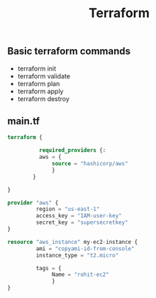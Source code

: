 #+title: Terraform

** Basic terraform commands
- terraform init
- terraform validate
- terraform plan
- terraform apply
- terraform destroy

** main.tf
#+begin_src terraform
terraform {

          required_providers {:
          aws = {
              source = "hashicorp/aws"
              }
        }

}

provider "aws" {
         region = "us-east-1"
         access_key = "IAM-user-key"
         secret_key = "supersecretkey"
}

resource "aws_instance" my-ec2-instance {
         ami = "copyami-id-from-console"
         instance_type = "t2.micro"

         tags = {
              Name = "rohit-ec2"
              }
}
#+end_src

